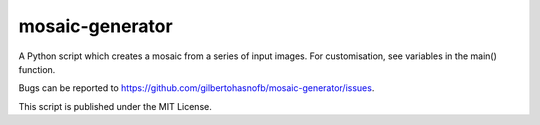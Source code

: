 mosaic-generator
================

A Python script which creates a mosaic from a series of input images. For customisation, see variables in the main() function.

Bugs can be reported to https://github.com/gilbertohasnofb/mosaic-generator/issues.

This script is published under the MIT License.
